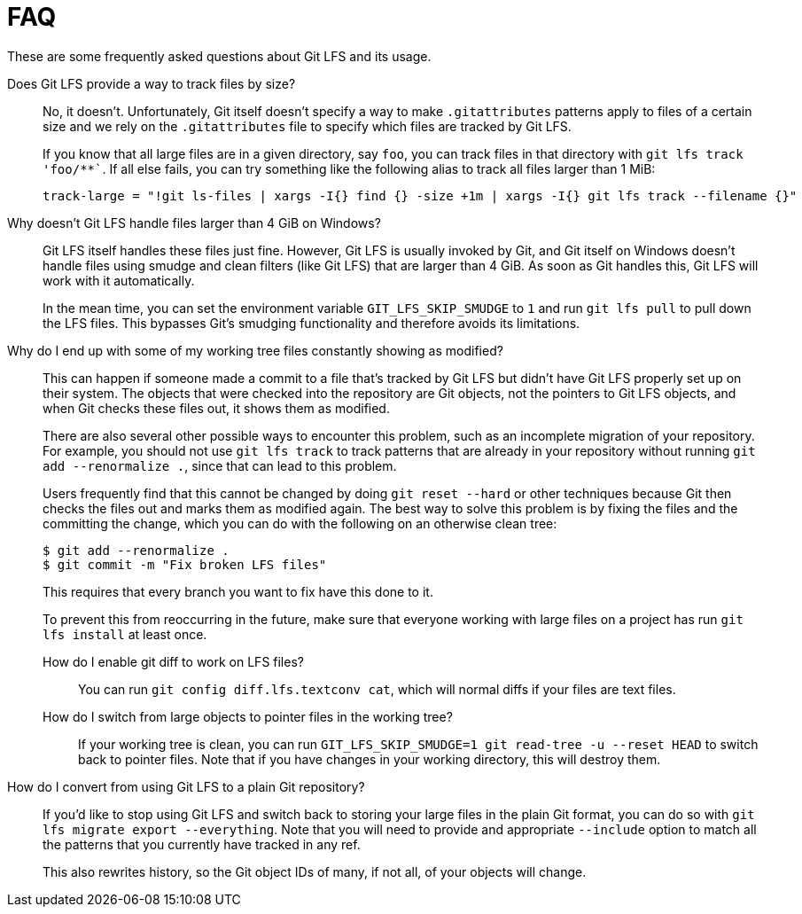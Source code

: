 = FAQ

These are some frequently asked questions about Git LFS and its usage.

Does Git LFS provide a way to track files by size?::
  No, it doesn't.  Unfortunately, Git itself doesn't specify a way to make
  `.gitattributes` patterns apply to files of a certain size and we rely on
  the `.gitattributes` file to specify which files are tracked by Git LFS.
+
If you know that all large files are in a given directory, say `foo`, you can
track files in that directory with `git lfs track 'foo/**``.  If all else fails,
you can try something like the following alias to track all files larger than 1
MiB:
+
[source,shell-session]
----
track-large = "!git ls-files | xargs -I{} find {} -size +1m | xargs -I{} git lfs track --filename {}"
----

Why doesn't Git LFS handle files larger than 4 GiB on Windows?::
  Git LFS itself handles these files just fine.  However, Git LFS is usually
  invoked by Git, and Git itself on Windows doesn't handle files using smudge
  and clean filters (like Git LFS) that are larger than 4 GiB.  As soon as Git
  handles this, Git LFS will work with it automatically.
+
In the mean time, you can set the environment variable `GIT_LFS_SKIP_SMUDGE` to
`1` and run `git lfs pull` to pull down the LFS files.  This bypasses Git's
smudging functionality and therefore avoids its limitations.

Why do I end up with some of my working tree files constantly showing as modified?::
  This can happen if someone made a commit to a file that's tracked by Git LFS
  but didn't have Git LFS properly set up on their system.  The objects that
  were checked into the repository are Git objects, not the pointers to Git LFS
  objects, and when Git checks these files out, it shows them as modified.
+
There are also several other possible ways to encounter this problem, such as an
incomplete migration of your repository.  For example, you should not use `git
lfs track` to track patterns that are already in your repository without running
`git add --renormalize .`, since that can lead to this problem.
+
Users frequently find that this cannot be changed by doing `git reset --hard` or
other techniques because Git then checks the files out and marks them as
modified again.  The best way to solve this problem is by fixing the files and
the committing the change, which you can do with the following on an otherwise
clean tree:
+
[source,shell-session]
----
$ git add --renormalize .
$ git commit -m "Fix broken LFS files"
----
+
This requires that every branch you want to fix have this done to it.
+
To prevent this from reoccurring in the future, make sure that everyone working
with large files on a project has run `git lfs install` at least once.

How do I enable git diff to work on LFS files?:::
  You can run `git config diff.lfs.textconv cat`, which will normal diffs if
  your files are text files.

How do I switch from large objects to pointer files in the working tree?:::
  If your working tree is clean, you can run
  `GIT_LFS_SKIP_SMUDGE=1 git read-tree -u --reset HEAD` to switch back to
  pointer files.  Note that if you have changes in your working directory, this
  will destroy them.

How do I convert from using Git LFS to a plain Git repository?::
  If you'd like to stop using Git LFS and switch back to storing your large
  files in the plain Git format, you can do so with `git lfs migrate export
  --everything`.  Note that you will need to provide and appropriate `--include`
  option to match all the patterns that you currently have tracked in any ref.
+
This also rewrites history, so the Git object IDs of many, if not all, of your
objects will change.
